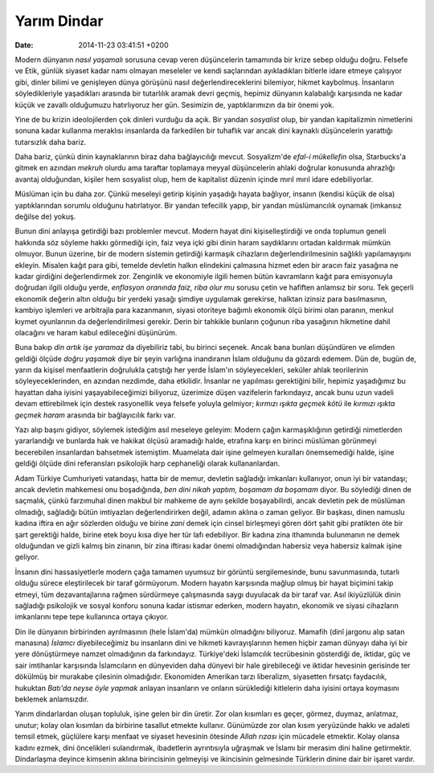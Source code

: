 ============
Yarım Dindar
============

:date: 2014-11-23 03:41:51 +0200

.. :Date:   <11947 - Fri 14:18>

Modern dünyanın *nasıl yaşamalı* sorusuna cevap veren düşüncelerin
tamamında bir krize sebep olduğu doğru. Felsefe ve Etik, günlük siyaset
kadar namı olmayan meseleler ve kendi saçlarından ayıkladıkları bitlerle
idare etmeye çalışıyor gibi, dinler bilimi ve genişleyen dünya görüşünü
nasıl değerlendireceklerini bilemiyor, hikmet kaybolmuş. İnsanların
söyledikleriyle yaşadıkları arasında bir tutarlılık aramak devri geçmiş,
hepimiz dünyanın kalabalığı karşısında ne kadar küçük ve zavallı
olduğumuzu hatırlıyoruz her gün. Sesimizin de, yaptıklarımızın da bir
önemi yok.

Yine de bu krizin ideolojilerden çok dinleri vurduğu da açık. Bir yandan
*sosyalist* olup, bir yandan kapitalizmin nimetlerini sonuna kadar
kullanma meraklısı insanlarda da farkedilen bir tuhaflık var ancak dini
kaynaklı düşüncelerin yarattığı tutarsızlık daha bariz.

Daha bariz, çünkü dinin kaynaklarının biraz daha bağlayıcılığı mevcut.
Sosyalizm'de *efal-i mükellefin* olsa, Starbucks'a gitmek en azından
*mekruh* olurdu ama taraftar toplamaya meyyal düşüncelerin ahlaki
doğrular konusunda ahrazlığı avantaj olduğundan, kişiler hem sosyalist
olup, hem de kapitalist düzenin içinde mırıl mırıl idare edebiliyorlar.

Müslüman için bu daha zor. Çünkü meseleyi getirip kişinin yaşadığı
hayata bağlıyor, insanın (kendisi küçük de olsa) yaptıklarından sorumlu
olduğunu hatırlatıyor. Bir yandan tefecilik yapıp, bir yandan
müslümancılık oynamak (imkansız değilse de) yokuş.

Bunun dini anlayışa getirdiği bazı problemler mevcut. Modern hayat dini
kişiselleştirdiği ve onda toplumun geneli hakkında söz söyleme hakkı
görmediği için, faiz veya içki gibi dinin haram saydıklarını ortadan
kaldırmak mümkün olmuyor. Bunun üzerine, bir de modern sistemin
getirdiği karmaşık cihazların değerlendirilmesinin sağlıklı
yapılamayışını ekleyin. Misalen kağıt para gibi, temelde devletin halkın
elindekini çalmasına hizmet eden bir aracın faiz yasağına ne kadar
girdiğini değerlendirmek zor. Zenginlik ve ekonomiyle ilgili hemen bütün
kavramların kağıt para emisyonuyla doğrudan ilgili olduğu yerde,
*enflasyon oranında faiz, riba olur mu* sorusu çetin ve hafiften
anlamsız bir soru. Tek geçerli ekonomik değerin altın olduğu bir yerdeki
yasağı şimdiye uygulamak gerekirse, halktan izinsiz para basılmasının,
kambiyo işlemleri ve arbitrajla para kazanmanın, siyasi otoriteye
bağımlı ekonomik ölçü birimi olan paranın, menkul kıymet oyunlarının da
değerlendirilmesi gerekir. Derin bir tahkikle bunların çoğunun riba
yasağının hikmetine dahil olacağını ve haram kabul edileceğini
düşünürüm.

Buna bakıp *din artık işe yaramaz* da diyebiliriz tabi, bu birinci
seçenek. Ancak bana bunları düşündüren ve elimden geldiği ölçüde *doğru
yaşamak* diye bir şeyin varlığına inandıranın İslam olduğunu da gözardı
edemem. Dün de, bugün de, yarın da kişisel menfaatlerin doğrulukla
çatıştığı her yerde İslam'ın söyleyecekleri, seküler ahlak teorilerinin
söyleyeceklerinden, en azından nezdimde, daha etkilidir. İnsanlar ne
yapılması gerektiğini bilir, hepimiz yaşadığımız bu hayattan daha
iyisini yaşayabileceğimizi biliyoruz, üzerimize düşen vazifelerin
farkındayız, ancak bunu uzun vadeli devam ettirebilmek için destek
rasyonellik veya felsefe yoluyla gelmiyor; *kırmızı ışıkta geçmek kötü*
ile *kırmızı ışıkta geçmek haram* arasında bir bağlayıcılık farkı var.

Yazı alıp başını gidiyor, söylemek istediğim asıl meseleye geleyim:
Modern çağın karmaşıklığının getirdiği nimetlerden yararlandığı ve
bunlarda hak ve hakikat ölçüsü aramadığı halde, etrafına karşı en
birinci müslüman görünmeyi becerebilen insanlardan bahsetmek istemiştim.
Muamelata dair işine gelmeyen kuralları önemsemediği halde, işine
geldiği ölçüde dini referansları psikolojik harp cephaneliği olarak
kullananlardan.

Adam Türkiye Cumhuriyeti vatandaşı, hatta bir de memur, devletin
sağladığı imkanları kullanıyor, onun iyi bir vatandaşı; ancak devletin
mahkemesi onu boşadığında, *ben dini nikah yaptım, boşamam da boşamam*
diyor. Bu söylediği dinen de saçmalık, çünkü farzımuhal dinen makbul bir
mahkeme de aynı şekilde boşayabilirdi, ancak devletin pek de müslüman
olmadığı, sağladığı bütün imtiyazları değerlendirirken değil, adamın
aklına o zaman geliyor. Bir başkası, dinen namuslu kadına iftira en ağır
sözlerden olduğu ve birine *zani* demek için cinsel birleşmeyi gören
dört şahit gibi pratikten öte bir şart gerektiği halde, birine etek boyu
kısa diye her tür lafı edebiliyor. Bir kadına zina ithamında bulunmanın
ne demek olduğundan ve gizli kalmış bin zinanın, bir zina iftirası kadar
önemi olmadığından habersiz veya habersiz kalmak işine geliyor.

İnsanın dini hassasiyetlerle modern çağa tamamen uyumsuz bir görüntü
sergilemesinde, bunu savunmasında, tutarlı olduğu sürece eleştirilecek
bir taraf görmüyorum. Modern hayatın karşısında mağlup olmuş bir hayat
biçimini takip etmeyi, tüm dezavantajlarına rağmen sürdürmeye
çalışmasında saygı duyulacak da bir taraf var. Asıl ikiyüzlülük dinin
sağladığı psikolojik ve sosyal konforu sonuna kadar istismar ederken,
modern hayatın, ekonomik ve siyasi cihazların imkanlarını tepe tepe
kullanınca ortaya çıkıyor.

Din ile dünyanın birbirinden ayrılmasının (hele İslam'da) mümkün
olmadığını biliyoruz. Mamafih (dinî jargonu alıp satan manasına)
*İslamcı* diyebileceğimiz bu insanların dini ve hikmeti kavrayışlarının
hemen hiçbir zaman dünyayı daha iyi bir yere dönüştürmeye namzet
olmadığının da farkındayız. Türkiye'deki İslamcılık tecrübesinin
gösterdiği de, iktidar, güç ve sair imtihanlar karşısında İslamcıların
en dünyeviden daha dünyevi bir hale girebileceği ve iktidar hevesinin
gerisinde ter dökülmüş bir murakabe çilesinin olmadığıdır. Ekonomiden
Amerikan tarzı liberalizm, siyasetten fırsatçı faydacılık, hukuktan
*Batı'da neyse öyle yapmak* anlayan insanların ve onların sürüklediği
kitlelerin daha iyisini ortaya koymasını beklemek anlamsızdır.

Yarım dindarlardan oluşan topluluk, işine gelen bir din üretir. Zor olan
kısımları es geçer, görmez, duymaz, anlatmaz, unutur; kolay olan
kısımları da birbirine tasallut etmekte kullanır. Günümüzde zor olan
kısım yeryüzünde hakkı ve adaleti temsil etmek, güçlülere karşı menfaat
ve siyaset hevesinin ötesinde *Allah rızası* için mücadele etmektir.
Kolay olansa kadını ezmek, dini öncelikleri sulandırmak, ibadetlerin
ayrıntısıyla uğraşmak ve İslamı bir merasim dini haline getirmektir.
Dindarlaşma deyince kimsenin aklına birincisinin gelmeyişi ve
ikincisinin gelmesinde Türklerin dinine dair bir işaret vardır.
